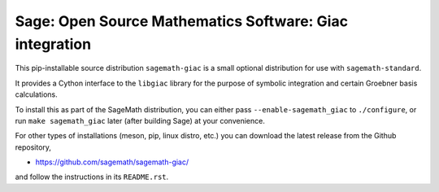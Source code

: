 ==============================================================================
 Sage: Open Source Mathematics Software: Giac integration
==============================================================================

This pip-installable source distribution ``sagemath-giac`` is a small
optional distribution for use with ``sagemath-standard``.

It provides a Cython interface to the ``libgiac`` library for the
purpose of symbolic integration and certain Groebner basis
calculations.

To install this as part of the SageMath distribution, you can either
pass ``--enable-sagemath_giac`` to ``./configure``, or run ``make
sagemath_giac`` later (after building Sage) at your convenience.

For other types of installations (meson, pip, linux distro, etc.) you
can download the latest release from the Github repository,

* https://github.com/sagemath/sagemath-giac/

and follow the instructions in its ``README.rst``.
